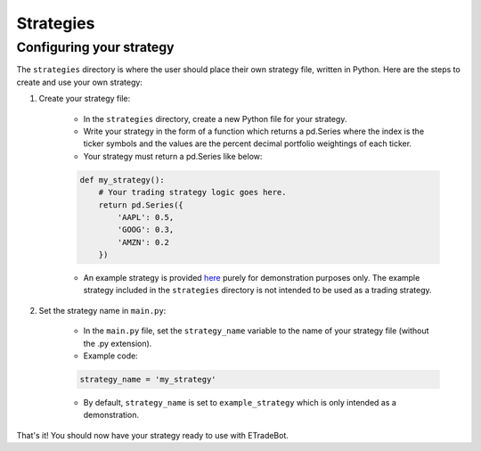 .. _strategies:

##########
Strategies
##########

Configuring your strategy
=========================

The ``strategies`` directory is where the user should place their own strategy file, written in Python. Here are the steps to create and use your own strategy:

1. Create your strategy file:

    * In the ``strategies`` directory, create a new Python file for your strategy.
    * Write your strategy in the form of a function which returns a pd.Series where the index is the ticker symbols and the values are the percent decimal portfolio weightings of each ticker.
    * Your strategy must return a pd.Series like below:

    .. code-block:: python

       def my_strategy():
           # Your trading strategy logic goes here.
           return pd.Series({
               'AAPL': 0.5,
               'GOOG': 0.3,
               'AMZN': 0.2
           })

    * An example strategy is provided `here <https://github.com/nathanramoscfa/etradebot/blob/main/strategies/example_strategy.py>`_ purely for demonstration purposes only. The example strategy included in the ``strategies`` directory is not intended to be used as a trading strategy.

2. Set the strategy name in ``main.py``:

    * In the ``main.py`` file, set the ``strategy_name`` variable to the name of your strategy file (without the .py extension).
    *   Example code:

    .. code-block:: python

        strategy_name = 'my_strategy'

    * By default, ``strategy_name`` is set to ``example_strategy`` which is only intended as a demonstration.

That's it! You should now have your strategy ready to use with ETradeBot.